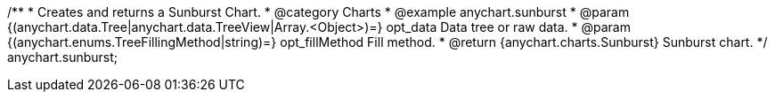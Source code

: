 /**
 * Creates and returns a Sunburst Chart.
 * @category Charts
 * @example anychart.sunburst
 * @param {(anychart.data.Tree|anychart.data.TreeView|Array.<Object>)=} opt_data Data tree or raw data.
 * @param {(anychart.enums.TreeFillingMethod|string)=} opt_fillMethod Fill method.
 * @return {anychart.charts.Sunburst} Sunburst chart.
 */
anychart.sunburst;